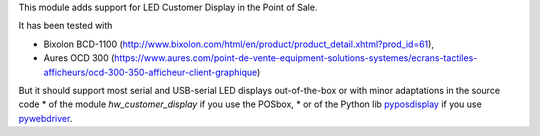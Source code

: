 This module adds support for LED Customer Display in the Point of Sale.

It has been tested with

* Bixolon BCD-1100 (http://www.bixolon.com/html/en/product/product_detail.xhtml?prod_id=61),
* Aures OCD 300 (https://www.aures.com/point-de-vente-equipment-solutions-systemes/ecrans-tactiles-afficheurs/ocd-300-350-afficheur-client-graphique)

But it should support most serial and USB-serial LED displays out-of-the-box or with minor adaptations in the source code
* of the module *hw_customer_display* if you use the POSbox,
* or of the Python lib `pyposdisplay <https://github.com/akretion/pyposdisplay>`__ if you use `pywebdriver <https://github.com/akretion/pywebdriver>`__.
